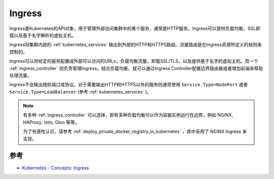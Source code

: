 .. _ingress:

===============
Ingress
===============

Ingress是Kubernetes的API对象，用于管理外部访问集群中的某个服务，通常是HTTP服务。Ingress可以提供负载均衡，SSL卸载以及基于名字解析的虚拟主机。

Ingress将集群内部的 :ref:`kubernetes_services` 输出到外部的HTTP和HTTPS路由。流量路由是在Ingress资源所定义的规则来控制的。

Ingress可以将给定的服务配置成外部可以访问的URLs，负载均衡流量，卸载SSL/TLS，以及提供基于名字的虚拟主机。而一个 :ref:`ingress_controller` 则负责管理Ingress，结合负载均衡，就可以通过Ingress Controller配置边界路由器或者增加前端来帮助处理流量。

Ingress不会输出随机端口或协议。对于需要输出HTTP和HTTPS以外的服务则通常使用 ``Service.Type=NodePort`` 或者 ``Service.Type=LoadBalancer`` (参考 :ref:`kubernetes_services` )。

.. note::

   有多种 :ref:`ingress_controller` 可以选择，即有多种负载均衡可以作为容器实例运行在边界，例如 NGINX, HAProxy, Istio, Gloo 等等。

   为了有感性认识，请参考 :ref:`deploy_private_docker_registry_in_kubernetes` ，其中采用了 NGINX Ingress 来实现。   

参考
=======

- `Kubernetes - Concepts: Ingress <https://kubernetes.io/docs/concepts/services-networking/ingress/>`_

